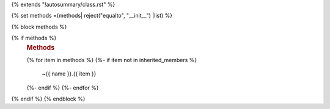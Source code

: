 {% extends "!autosummary/class.rst" %}

{% set methods =(methods| reject("equalto", "__init__") |list) %}

{% block methods %}

{% if methods %}
   .. rubric:: Methods

   .. autosummary::
   {% for item in methods %}
   {%- if item not in inherited_members %}
      ~{{ name }}.{{ item }}
   {%- endif %}
   {%- endfor %}
{% endif %}
{% endblock %}